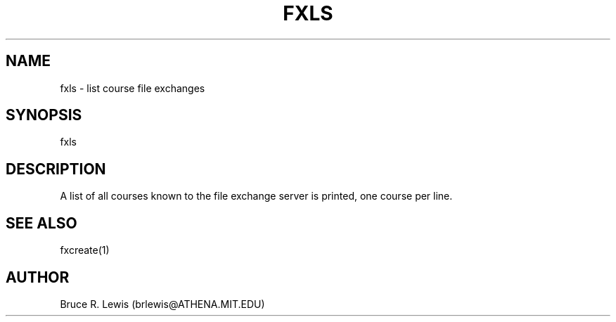 .TH FXLS 1 "September 17, 1990"
.SH NAME
fxls \- list course file exchanges
.SH SYNOPSIS
fxls
.SH DESCRIPTION
A list of all courses known to the file exchange server is printed,
one course per line.
.SH SEE ALSO
fxcreate(1)
.SH AUTHOR
Bruce R. Lewis (brlewis@ATHENA.MIT.EDU)
